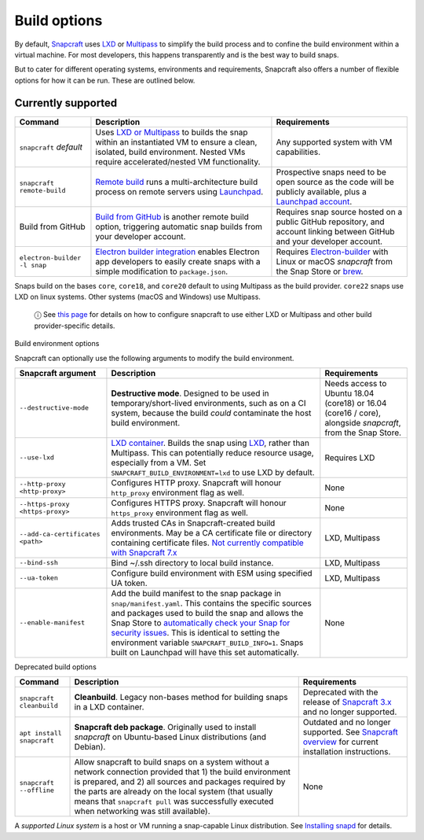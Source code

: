 .. 14250.md

.. \_build-options:

Build options
=============

By default, `Snapcraft <snapcraft-overview.md>`__ uses `LXD <https://linuxcontainers.org/lxd/introduction/>`__ or `Multipass <https://multipass.run/>`__ to simplify the build process and to confine the build environment within a virtual machine. For most developers, this happens transparently and is the best way to build snaps.

But to cater for different operating systems, environments and requirements, Snapcraft also offers a number of flexible options for how it can be run. These are outlined below.

Currently supported
-------------------

+------------------------------+-----------------------------------------------------------------------------------------------------------------------------------------------------------------------------------------------------------------+-----------------------------------------------------------------------------------------------------------------------------------------------------------+
| Command                      | Description                                                                                                                                                                                                     | Requirements                                                                                                                                              |
+==============================+=================================================================================================================================================================================================================+===========================================================================================================================================================+
| ``snapcraft`` *default*      | Uses `LXD or Multipass <t/iterating-over-a-build/12143>`__ to builds the snap within an instantiated VM to ensure a clean, isolated, build environment. Nested VMs require accelerated/nested VM functionality. | Any supported system with VM capabilities.                                                                                                                |
+------------------------------+-----------------------------------------------------------------------------------------------------------------------------------------------------------------------------------------------------------------+-----------------------------------------------------------------------------------------------------------------------------------------------------------+
| ``snapcraft remote-build``   | `Remote build <remote-build.md>`__ runs a multi-architecture build process on remote servers using `Launchpad <https://launchpad.net/>`__.                                                                      | Prospective snaps need to be open source as the code will be publicly available, plus a `Launchpad account <https://login.launchpad.net/+new_account>`__. |
+------------------------------+-----------------------------------------------------------------------------------------------------------------------------------------------------------------------------------------------------------------+-----------------------------------------------------------------------------------------------------------------------------------------------------------+
| Build from GitHub            | `Build from GitHub <build-from-github.md>`__ is another remote build option, triggering automatic snap builds from your developer account.                                                                      | Requires snap source hosted on a public GitHub repository, and account linking between GitHub and your developer account.                                 |
+------------------------------+-----------------------------------------------------------------------------------------------------------------------------------------------------------------------------------------------------------------+-----------------------------------------------------------------------------------------------------------------------------------------------------------+
| ``electron-builder -l snap`` | `Electron builder integration <electron-apps.md>`__ enables Electron app developers to easily create snaps with a simple modification to ``package.json``.                                                      | Requires `Electron-builder <https://www.electron.build/>`__ with Linux or macOS *snapcraft* from the Snap Store or `brew <https://brew.sh/>`__.           |
+------------------------------+-----------------------------------------------------------------------------------------------------------------------------------------------------------------------------------------------------------------+-----------------------------------------------------------------------------------------------------------------------------------------------------------+

Snaps build on the bases ``core``, ``core18``, and ``core20`` default to using Multipass as the build provider. ``core22`` snaps use LXD on linux systems. Other systems (macOS and Windows) use Multipass.

   ⓘ See `this page <build-providers.md>`__ for details on how to configure snapcraft to use either LXD or Multipass and other build provider-specific details.

.. raw:: html

   <h2 id="build-options-heading--snapcraft">

Build environment options

.. raw:: html

   </h2>

Snapcraft can optionally use the following arguments to modify the build environment.

+----------------------------------+-------------------------------------------------------------------------------------------------------------------------------------------------------------------------------------------------------------------------------------------------------------------------------------------------------------------------------------------------------------------------------------------------------------------------------------------------------------------------+-------------------------------------------------------------------------------------------------------------+
| Snapcraft argument               | Description                                                                                                                                                                                                                                                                                                                                                                                                                                                             | Requirements                                                                                                |
+==================================+=========================================================================================================================================================================================================================================================================================================================================================================================================================================================================+=============================================================================================================+
| ``--destructive-mode``           | **Destructive mode**. Designed to be used in temporary/short-lived environments, such as on a CI system, because the build *could* contaminate the host build environment.                                                                                                                                                                                                                                                                                              | Needs access to Ubuntu 18.04 (core18) or 16.04 (core16 / core), alongside *snapcraft*, from the Snap Store. |
+----------------------------------+-------------------------------------------------------------------------------------------------------------------------------------------------------------------------------------------------------------------------------------------------------------------------------------------------------------------------------------------------------------------------------------------------------------------------------------------------------------------------+-------------------------------------------------------------------------------------------------------------+
| ``--use-lxd``                    | `LXD container <build-providers.md>`__. Builds the snap using `LXD <https://linuxcontainers.org/lxd/introduction/>`__, rather than Multipass. This can potentially reduce resource usage, especially from a VM. Set ``SNAPCRAFT_BUILD_ENVIRONMENT=lxd`` to use LXD by default.                                                                                                                                                                                          | Requires LXD                                                                                                |
+----------------------------------+-------------------------------------------------------------------------------------------------------------------------------------------------------------------------------------------------------------------------------------------------------------------------------------------------------------------------------------------------------------------------------------------------------------------------------------------------------------------------+-------------------------------------------------------------------------------------------------------------+
| ``--http-proxy <http-proxy>``    | Configures HTTP proxy. Snapcraft will honour ``http_proxy`` environment flag as well.                                                                                                                                                                                                                                                                                                                                                                                   | None                                                                                                        |
+----------------------------------+-------------------------------------------------------------------------------------------------------------------------------------------------------------------------------------------------------------------------------------------------------------------------------------------------------------------------------------------------------------------------------------------------------------------------------------------------------------------------+-------------------------------------------------------------------------------------------------------------+
| ``--https-proxy <https-proxy>``  | Configures HTTPS proxy. Snapcraft will honour ``https_proxy`` environment flag as well.                                                                                                                                                                                                                                                                                                                                                                                 | None                                                                                                        |
+----------------------------------+-------------------------------------------------------------------------------------------------------------------------------------------------------------------------------------------------------------------------------------------------------------------------------------------------------------------------------------------------------------------------------------------------------------------------------------------------------------------------+-------------------------------------------------------------------------------------------------------------+
| ``--add-ca-certificates <path>`` | Adds trusted CAs in Snapcraft-created build environments. May be a CA certificate file or directory containing certificate files. `Not currently compatible with Snapcraft 7.x <https://bugs.launchpad.net/snapcraft/+bug/2004072>`__                                                                                                                                                                                                                                   | LXD, Multipass                                                                                              |
+----------------------------------+-------------------------------------------------------------------------------------------------------------------------------------------------------------------------------------------------------------------------------------------------------------------------------------------------------------------------------------------------------------------------------------------------------------------------------------------------------------------------+-------------------------------------------------------------------------------------------------------------+
| ``--bind-ssh``                   | Bind ~/.ssh directory to local build instance.                                                                                                                                                                                                                                                                                                                                                                                                                          | LXD, Multipass                                                                                              |
+----------------------------------+-------------------------------------------------------------------------------------------------------------------------------------------------------------------------------------------------------------------------------------------------------------------------------------------------------------------------------------------------------------------------------------------------------------------------------------------------------------------------+-------------------------------------------------------------------------------------------------------------+
| ``--ua-token``                   | Configure build environment with ESM using specified UA token.                                                                                                                                                                                                                                                                                                                                                                                                          | LXD, Multipass                                                                                              |
+----------------------------------+-------------------------------------------------------------------------------------------------------------------------------------------------------------------------------------------------------------------------------------------------------------------------------------------------------------------------------------------------------------------------------------------------------------------------------------------------------------------------+-------------------------------------------------------------------------------------------------------------+
| ``--enable-manifest``            | Add the build manifest to the snap package in ``snap/manifest.yaml``. This contains the specific sources and packages used to build the snap and allows the Snap Store to `automatically check your Snap for security issues <https://snapcraft.io/blog/introducing-developer-notifications-for-snap-security-updates>`__. This is identical to setting the environment variable ``SNAPCRAFT_BUILD_INFO=1``. Snaps built on Launchpad will have this set automatically. | None                                                                                                        |
+----------------------------------+-------------------------------------------------------------------------------------------------------------------------------------------------------------------------------------------------------------------------------------------------------------------------------------------------------------------------------------------------------------------------------------------------------------------------------------------------------------------------+-------------------------------------------------------------------------------------------------------------+

.. raw:: html

   <h2 id="build-options-heading--deprecated">

Deprecated build options

.. raw:: html

   </h2>

+---------------------------+-------------------------------------------------------------------------------------------------------------------------------------------------------------------------------------------------------------------------------------------------------------------------------------------------------------------------------+-----------------------------------------------------------------------------------------------------------------------------+
| Command                   | Description                                                                                                                                                                                                                                                                                                                   | Requirements                                                                                                                |
+===========================+===============================================================================================================================================================================================================================================================================================================================+=============================================================================================================================+
| ``snapcraft cleanbuild``  | **Cleanbuild**. Legacy non-bases method for building snaps in a LXD container.                                                                                                                                                                                                                                                | Deprecated with the release of `Snapcraft 3.x <release-notes-snapcraft-3-0.md>`__ and no longer supported.                  |
+---------------------------+-------------------------------------------------------------------------------------------------------------------------------------------------------------------------------------------------------------------------------------------------------------------------------------------------------------------------------+-----------------------------------------------------------------------------------------------------------------------------+
| ``apt install snapcraft`` | **Snapcraft deb package**. Originally used to install *snapcraft* on Ubuntu-based Linux distributions (and Debian).                                                                                                                                                                                                           | Outdated and no longer supported. See `Snapcraft overview <snapcraft-overview.md>`__ for current installation instructions. |
+---------------------------+-------------------------------------------------------------------------------------------------------------------------------------------------------------------------------------------------------------------------------------------------------------------------------------------------------------------------------+-----------------------------------------------------------------------------------------------------------------------------+
| ``snapcraft --offline``   | Allow snapcraft to build snaps on a system without a network connection provided that 1) the build environment is prepared, and 2) all sources and packages required by the parts are already on the local system (that usually means that ``snapcraft pull`` was successfully executed when networking was still available). | None                                                                                                                        |
+---------------------------+-------------------------------------------------------------------------------------------------------------------------------------------------------------------------------------------------------------------------------------------------------------------------------------------------------------------------------+-----------------------------------------------------------------------------------------------------------------------------+

A *supported Linux system* is a host or VM running a snap-capable Linux distribution. See `Installing snapd <https://snapcraft.io/docs/installing-snapd>`__ for details.
